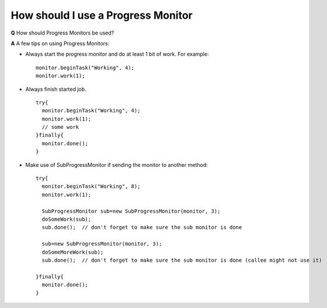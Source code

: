 How should I use a Progress Monitor
===================================

**Q** How should Progress Monitors be used?

**A** A few tips on using Progress Monitors:

-  Always start the progress monitor and do at least 1 bit of work. For example:

   ::

       monitor.beginTask("Working", 4);
       monitor.work(1);

-  Always finish started job.

   ::

       try{
         monitor.beginTask("Working", 4);
         monitor.work(1);
         // some work
       }finally{
         monitor.done();
       }

-  Make use of SubProgressMonitor if sending the monitor to another method:

   ::

       try{
         monitor.beginTask("Working", 8);
         monitor.work(1);

         SubProgressMonitor sub=new SubProgressMonitor(monitor, 3);
         doSomeWork(sub);
         sub.done();  // don't forget to make sure the sub monitor is done

         sub=new SubProgressMonitor(monitor, 3);
         doSomeMoreWork(sub);
         sub.done();  // don't forget to make sure the sub monitor is done (callee might not use it)

       }finally{
         monitor.done();
       }


